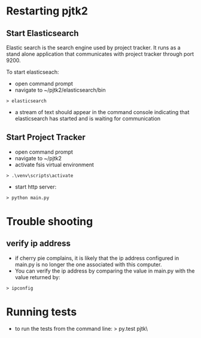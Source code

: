 * Restarting pjtk2

** Start Elasticsearch

Elastic search is the search engine used by project tracker. It runs
as a stand alone application that communicates with project tracker
through port 9200.

To start elasticseach:
- open command prompt
- navigate to ~/pjtk2/elasticsearch/bin
#+BEGIN_SRC shell
> elasticsearch
#+END_SRC

- a stream of text should appear in the command console indicating
  that elasticsearch has started and is waiting for communication


** Start Project Tracker
- open command prompt
- navigate to ~/pjtk2
- activate fsis virtual environment
#+BEGIN_SRC shell
> .\venv\scripts\activate
#+END_SRC

- start http server:
#+BEGIN_SRC shell
> python main.py
#+END_SRC

* Trouble shooting
** verify ip address
- if cherry pie complains, it is likely that the ip address
  configured in main.py is no longer the one associated with this computer.
- You can verify the ip address by comparing the value in main.py with
  the value returned by:
#+BEGIN_SRC shell
> ipconfig
#+END_SRC

* Running tests

- to run the tests from the command line:
 > py.test pjtk\tests\
